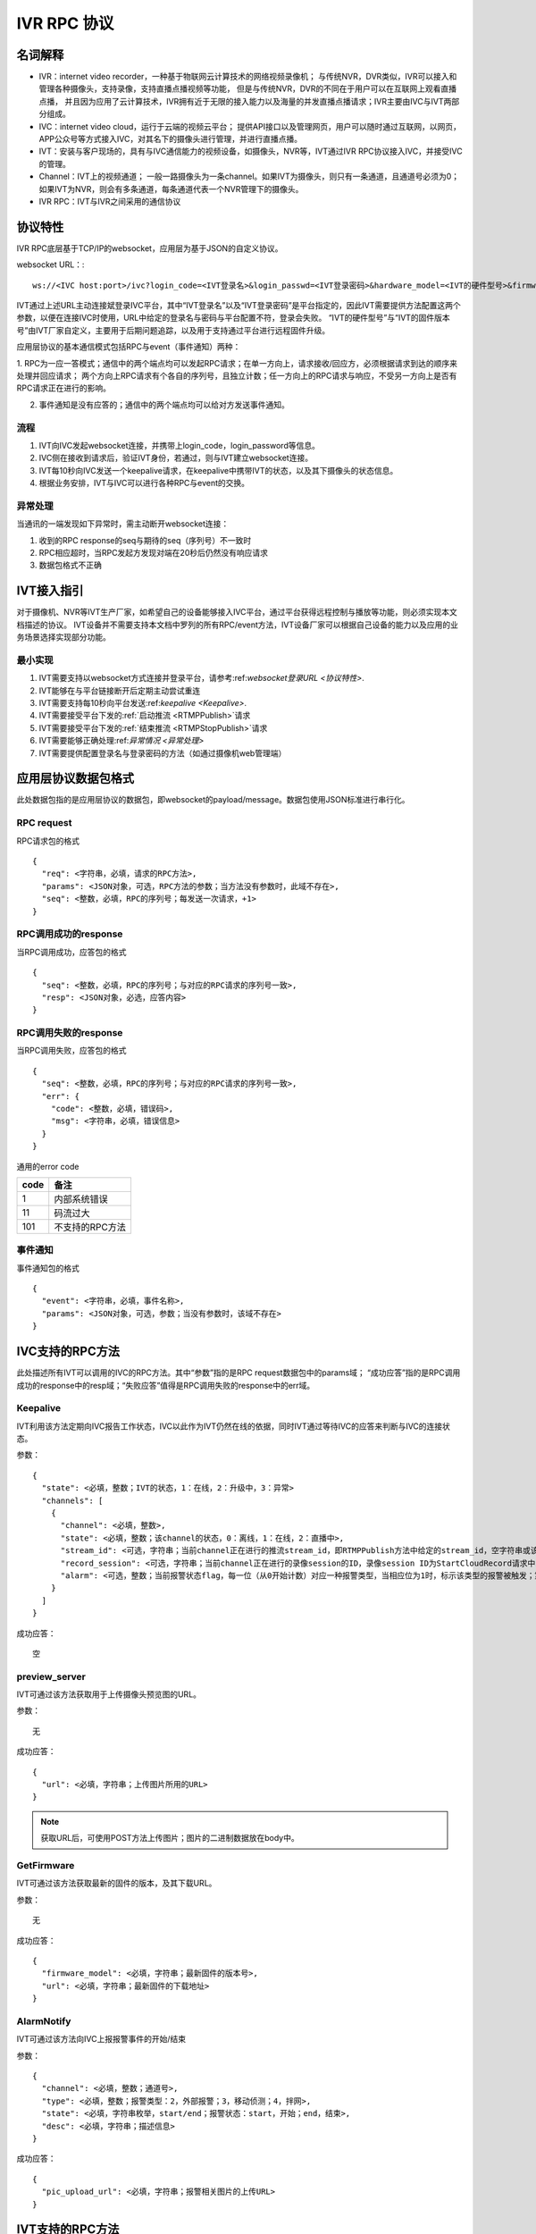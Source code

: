 IVR RPC 协议
==================

名词解释
^^^^^^^^^^^^^

- IVR：internet video recorder，一种基于物联网云计算技术的网络视频录像机；
  与传统NVR，DVR类似，IVR可以接入和管理各种摄像头，支持录像，支持直播点播视频等功能，
  但是与传统NVR，DVR的不同在于用户可以在互联网上观看直播点播，
  并且因为应用了云计算技术，IVR拥有近于无限的接入能力以及海量的并发直播点播请求；IVR主要由IVC与IVT两部分组成。

- IVC：internet video cloud，运行于云端的视频云平台；
  提供API接口以及管理网页，用户可以随时通过互联网，以网页，APP公众号等方式接入IVC，对其名下的摄像头进行管理，并进行直播点播。

- IVT：安装与客户现场的，具有与IVC通信能力的视频设备，如摄像头，NVR等，IVT通过IVR RPC协议接入IVC，并接受IVC的管理。

- Channel：IVT上的视频通道；
  一般一路摄像头为一条channel。如果IVT为摄像头，则只有一条通道，且通道号必须为0；
  如果IVT为NVR，则会有多条通道，每条通道代表一个NVR管理下的摄像头。

- IVR RPC：IVT与IVR之间采用的通信协议

协议特性
^^^^^^^^^^^^

IVR RPC底层基于TCP/IP的websocket，应用层为基于JSON的自定义协议。

websocket URL：::

  ws://<IVC host:port>/ivc?login_code=<IVT登录名>&login_passwd=<IVT登录密码>&hardware_model=<IVT的硬件型号>&firmware_model=<IVT的固件版本号>

IVT通过上述URL主动连接斌登录IVC平台，其中“IVT登录名”以及“IVT登录密码”是平台指定的，因此IVT需要提供方法配置这两个参数，以便在连接IVC时使用，URL中给定的登录名与密码与平台配置不符，登录会失败。
“IVT的硬件型号”与“IVT的固件版本号”由IVT厂家自定义，主要用于后期问题追踪，以及用于支持通过平台进行远程固件升级。

应用层协议的基本通信模式包括RPC与event（事件通知）两种：

1. RPC为一应一答模式；通信中的两个端点均可以发起RPC请求；在单一方向上，请求接收/回应方，必须根据请求到达的顺序来处理并回应请求；
两个方向上RPC请求有个各自的序列号，且独立计数；任一方向上的RPC请求与响应，不受另一方向上是否有RPC请求正在进行的影响。

2. 事件通知是没有应答的；通信中的两个端点均可以给对方发送事件通知。

流程
++++++++

1. IVT向IVC发起websocket连接，并携带上login_code，login_password等信息。

2. IVC侧在接收到请求后，验证IVT身份，若通过，则与IVT建立websocket连接。

3. IVT每10秒向IVC发送一个keepalive请求，在keepalive中携带IVT的状态，以及其下摄像头的状态信息。

4. 根据业务安排，IVT与IVC可以进行各种RPC与event的交换。

异常处理
++++++++

当通讯的一端发现如下异常时，需主动断开websocket连接：

1. 收到的RPC response的seq与期待的seq（序列号）不一致时

2. RPC相应超时，当RPC发起方发现对端在20秒后仍然没有响应请求

3. 数据包格式不正确

IVT接入指引
^^^^^^^^^^^^^

对于摄像机、NVR等IVT生产厂家，如希望自己的设备能够接入IVC平台，通过平台获得远程控制与播放等功能，则必须实现本文档描述的协议。
IVT设备并不需要支持本文档中罗列的所有RPC/event方法，IVT设备厂家可以根据自己设备的能力以及应用的业务场景选择实现部分功能。

最小实现
+++++++++

1. IVT需要支持以websocket方式连接并登录平台，请参考:ref:`websocket登录URL <协议特性>`.

2. IVT能够在与平台链接断开后定期主动尝试重连

3. IVT需要支持每10秒向平台发送:ref:`keepalive <Keepalive>`.

4. IVT需要接受平台下发的:ref:`启动推流 <RTMPPublish>`请求

5. IVT需要接受平台下发的:ref:`结束推流 <RTMPStopPublish>`请求

6. IVT需要能够正确处理:ref:`异常情况 <异常处理>`

7. IVT需要提供配置登录名与登录密码的方法（如通过摄像机web管理端）


应用层协议数据包格式
^^^^^^^^^^^^^^^^^^^^^^^^^^

此处数据包指的是应用层协议的数据包，即websocket的payload/message。数据包使用JSON标准进行串行化。

RPC request
++++++++++++

RPC请求包的格式 ::

  {
    "req": <字符串，必填，请求的RPC方法>,
    "params": <JSON对象，可选，RPC方法的参数；当方法没有参数时，此域不存在>,
    "seq": <整数，必填，RPC的序列号；每发送一次请求，+1>
  }

RPC调用成功的response
+++++++++++++++++++++++++++++++

当RPC调用成功，应答包的格式 ::

  {
    "seq": <整数，必填，RPC的序列号；与对应的RPC请求的序列号一致>,
    "resp": <JSON对象，必选，应答内容>
  }

RPC调用失败的response
++++++++++++++++++++++++++++++++

当RPC调用失败，应答包的格式 ::

  {
    "seq": <整数，必填，RPC的序列号；与对应的RPC请求的序列号一致>,
    "err": {
      "code": <整数，必填，错误码>,
      "msg": <字符串，必填，错误信息>
    }
  }

通用的error code

==========     ============
code            备注
==========     ============
1               内部系统错误
11              码流过大
101             不支持的RPC方法
==========     ============

事件通知
+++++++++++

事件通知包的格式 ::

  {
    "event": <字符串，必填，事件名称>,
    "params": <JSON对象，可选，参数；当没有参数时，该域不存在>
  }


IVC支持的RPC方法
^^^^^^^^^^^^^^^^^^^^^^^^^^^^^

此处描述所有IVT可以调用的IVC的RPC方法。其中“参数”指的是RPC request数据包中的params域；
“成功应答”指的是RPC调用成功的response中的resp域；“失败应答”值得是RPC调用失败的response中的err域。

Keepalive
+++++++++++++

IVT利用该方法定期向IVC报告工作状态，IVC以此作为IVT仍然在线的依据，同时IVT通过等待IVC的应答来判断与IVC的连接状态。

参数： ::

  {
    "state": <必填，整数；IVT的状态，1：在线，2：升级中，3：异常>
    "channels": [
      {
        "channel": <必填，整数>,
        "state": <必填，整数；该channel的状态，0：离线，1：在线，2：直播中>,
        "stream_id": <可选，字符串；当前channel正在进行的推流stream_id，即RTMPPublish方法中给定的stream_id，空字符串或该域不存在表示该channel没有正在publish的RTMP流>
        "record_session": <可选，字符串；当前channel正在进行的录像session的ID，录像session ID为StartCloudRecord请求中的session_id域；空字符串或该域不存在表示没有正在进行的录像session>
        "alarm": <可选，整数；当前报警状态flag，每一位（从0开始计数）对应一种报警类型，当相应位为1时，标示该类型的报警被触发；第2位，外部报警；第3位，移动侦测；第4位，拌网；当该域不存在时表示当前没有报警>
      }
    ]
  }

成功应答： ::

  空

preview_server
++++++++++++++++

IVT可通过该方法获取用于上传摄像头预览图的URL。

参数： ::

  无

成功应答： ::

  {
    "url": <必填，字符串；上传图片所用的URL>
  }

.. note::

  获取URL后，可使用POST方法上传图片；图片的二进制数据放在body中。


GetFirmware
++++++++++++++++

IVT可通过该方法获取最新的固件的版本，及其下载URL。

参数： ::

  无

成功应答： ::

  {
    "firmware_model": <必填，字符串；最新固件的版本号>,
    "url": <必填，字符串；最新固件的下载地址>
  }

AlarmNotify
++++++++++++

IVT可通过该方法向IVC上报报警事件的开始/结束

参数： ::

  {
    "channel": <必填，整数；通道号>,
    "type": <必填，整数；报警类型：2，外部报警；3，移动侦测；4，拌网>,
    "state": <必填，字符串枚举，start/end；报警状态：start，开始；end，结束>,
    "desc": <必填，字符串；描述信息>
  }

成功应答： ::

  {
    "pic_upload_url": <必填，字符串；报警相关图片的上传URL>
  }


IVT支持的RPC方法
^^^^^^^^^^^^^^^^^^^

此处描述所有可以被调用的IVT的RPC方法。

RTMPPublish
++++++++++++

IVC可以通过该方法请求IVT publish一条RTMP流到指定URL；
一旦接受该指令，则需在发送的Keepalive中将channel的state改为直播中，同时将channel的stream_id置为给定的stream_id；
推流过程中如出现与流服断开的情况，请尝试重新推流，同时保持keepalive中的推流状态以及stream_id

参数： ::

  {
    "channel": <必填，整数>,
    "quality": <必填，字符串；可选值为：ld、sd、hd、fhd，分别代表低清，标清，高清，全高清>,
    "url": <必填，字符串；publish RTMP流的目标URL>,
    "stream_id": <必填，字符串；用来标识这条流的ID>,
    "max_bitrate": <必填，整数，单位bit/s；用来表示最大允许的码率，0表示没有限制，若相应流码率大于该值，需返回失败>
  }

成功应答（即publish成功，或该RTPM stream已经存在）： ::

  空

可能的error code:

- 11: 码流过大

RTMPStopPublish
+++++++++++++++++

IVC可以通过该方法请求IVT结束正在publish的RTMP流。

参数： ::

  {
    "stream_id": <必填，字符串；RTMPPublish时给的stream_id>,
    "channel": <必填，整数>
  }

成功应答（成功结束，或该流不存在）： ::

  空

StartCloudRecord
++++++++++++++++++

IVC可以通过该方法请求IVT启动录像并上传录像至云存储。

参数： ::

  {
    "session_id": <必填，字符串，22字节；录像session ID>,
    "channel": <必填，整数>,
    "quality": <必填，字符串；可选值为：ld、sd、hd、fhd，分别代表低清，标清，高清，全高清>,
    "max_bitrate": <必填，整数，单位bit/s；用来表示最大允许的码率，0表示没有限制，若相应流码率大于该值，需返回失败>，
    "seg_duration": <必填，整数；ts文件长度，单位秒>,
    "seg_max_size": <必填，整数；每个ts文件的最大尺寸，单位byte>,
    "seg_max_count": <必填，整数；最多在内存中缓存的ts文件数量>,
    "prerecord_seconds": <必填，整数；预录秒数，单位妙>,
    "start_ts": <必填，整数；第一个TS文件的时间戳，若给定0或者负数，则IVT使用设备自身的时间>,
    "cbk_url": <必填，回调URL，最长256字节；录像模块通过请求该URL，获取录像上传地址>
  }

成功应答： ::

  空

可能的error code:

- 11: 码流过大

StopCloudRecord
+++++++++++++++++

IVC可以通过该方法请求IVT结束录像。

参数： ::

  {
    "session_id": <必填，字符串；录像session ID>,
    "channel": <必填，整数>
  }

成功应答（成功结束，或该录像session不存在）： ::

  空

RebootChannel
+++++++++++++

IVC可以通过该方法请求IVT重启摄像头。

参数： ::

  {
    "channel": <必填，整数>
  }

成功应答： ::

  空

GetPTZPresetList
++++++++++++++++++++

IVC可以通过该命令获取摄像头的预置点列表

参数： ::

  {
    "channel": <必填，整数>
  }

成功应答： ::

  [
    {
      "name": <必填，字符串；预置点名称>,
      "token": <必填，字符串；预置点token>
    }
    ...
  ]

GetPTZPresetTourList
++++++++++++++++++++++++++++

IVC可以通过该命令获取摄像头的预置点巡航计划列表

参数： ::

  {
    "channel": <必填，整数>
  }

成功应答： ::

  [
    {
      "name": <必填，字符串；预置点巡航计划名称>,
      "token": <必填，字符串；预置点巡航计划token>
    }
    ...
  ]

AlarmMoveDetectConfig
++++++++++++++++++++++++

IVC可以通过该方法修改摄像头的移动侦测相关的参数

参数： ::

  {
    "channel": <必填，整数>,
    "enable": <必填，bool；报警功能开关，当为false时，不应上报任何报警信息>,
    "start": <可选，整数；每天自动布防时间，从00:00开始算起的秒数，如早上3点20为12000；当不存在时为0，0点0分；start可以大与end，当start大于end时，则表示跨天布防，start是当天的时间，而end是第二天的时间>,
    "end": <可选，整数；每天自动撤防时间，从00：00开始算起的秒数；当不存在时为86400，即第二天的0点0分>,
    "sensitivity": <必填，整数；灵敏度，0-100，0为最不灵敏，100为最灵敏>,
    "delay": <必填，整数；抖动时间，单位秒，侦测到移动后，在指定的delay时间内没有再次侦测到移动，则上报报警结束>
  }

成功应答（配置成功）： ::

  空
  
AlarmRectIntrusionDetectConfig
+++++++++++++++++++++++++++++++++

IVC可以通过该方法修改摄像头的拌网检测相关的参数。参数中的rect描述了拌网所用长方形的四个顶点的位置，每个顶点的位置使用X和Y坐标表示；坐标的原点为画面的左上角，坐标的取值范围为0-100，因此坐标（0，0）为原点即画面的左上角，（0，100）为画面左下角，（100，100）为画面右下角。rect为可选参数，没有给定时，表示不修改长方形的位置。

参数： ::

  {
    "channel": <必填，整数>,
    "enable": <必填，bool；报警功能开关，当为false时，不应上报任何报警信息>,
    "start": <可选，整数；每天自动布防时间，从00:00开始算起的秒数，如早上3点20为12000；当不存在时为0，0点0分；start可以大与end，当start大于end时，则表示跨天布防，start是当天的时间，而end是第二天的时间>,
    "end": <可选，整数；每天自动撤防时间，从00：00开始算起的秒数；当不存在时为86400，即第二天的0点0分>,
    "sensitivity": <必填，整数；灵敏度，0-100，0为最不灵敏，100为最灵敏>,
    "delay": <必填，整数；抖动时间，单位秒，侦测到拌网后，在指定的delay时间内没有再次侦测到，则上报报警结束>
    "rect": {
      "ulx": <必填，整数；长方形左上角的x轴位置，0-100>
      "uly": <必填，整数；长方形左上角的y轴位置，0-100>
      "urx": <必填，整数；长方形右上角的x轴位置，0-100>
      "ury": <必填，整数；长方形右上角的y轴位置，0-100>
      "dlx": <必填，整数；长方形左下角的x轴位置，0-100>
      "dly": <必填，整数；长方形左下角的y轴位置，0-100>
      "drx": <必填，整数；长方形右下角的x轴位置，0-100>
      "dry": <必填，整数；长方形右下角的y轴位置，0-100>
    } <可选；拌网长方形四个顶点的位置。当该域不存在时，表示对摄像机上已有的长方形设置不做修改>
  }

成功应答（配置成功）： ::

  空  

GetNetConfig
++++++++++++++++++++++++++++

IVC可以通过该命令获取IVT设备的网口配置列表

参数： ::

  {
    "channel": <必填，整数>
  }

成功应答： ::

  [
    {
      "name": <必填，字符串；网口名称>,
      "ip": <必填，字符串；网口IP>，
      "gateway": <必填，字符串；网关>，
      "netmask": <必填，字符串；掩码>，
      "dns1": <必填，字符串；dns1>，
      "dns2": <必填，字符串；dns2>，
      "mac": <必填，字符串；网口物理地址>，
      "dhcp": <必填，bool；是否启用了DHCP>
    }
    ...
  ]

GetRTMPPublishConfig
+++++++++++++++++++++++

IVC可以通过该方法获取IVT的RTMP推流配置。

参数： ::

  空

成功应答： ::

  [
    {
      "enable": <必填，bool>,
      "channel": <必填，整数>,
      "quality": <必填，字符串；可选值为：ld、sd、hd、fhd，分别代表低清，标清，高清，全高清>,
      "url": <必填，字符串；推流URL>,
    },
    ...
  ]

SetRTMPPublishConfig
+++++++++++++++++++++++

IVC可以通过该方法配置IVT的RTMP推流配置。

参数： ::

  [
    {
      "enable": <必填，bool>,
      "channel": <必填，整数>,
      "quality": <必填，字符串；可选值为：ld、sd、hd、fhd，分别代表低清，标清，高清，全高清>,
      "url": <必填，字符串；推流URL>,
    },
    ...
  ]

成功应答： ::

  空

GetWifiStatusAndConfig
+++++++++++++++++++++++++

IVC可以通过该方法获取IVT的无线配置。

参数： ::

  {
    "channel": <必填，整数>,
  }

成功应答： ::

  {
    "enable": <必填，bool；是否启用了wifi>,
    "ip": <可选，字符串；网口IP，仅当wifi启用时存在>，
    "gateway": <可选，字符串；网关，仅当wifi启用时存在>，
    "netmask": <可选，字符串；掩码，仅当wifi启用时存在>，
    "dhcp": <可选，bool，是否启用了DHCP，仅当wifi启用时存在>,
    "ssid": <可选，字符串；密码，仅当wifi启用时存在>,
    "password": <可选，字符串；密码，仅当wifi启用时存在>,
    "encrypt": <可选，字符串；加密算法，仅当wifi启用时存在>,
    "status": <必填，字符串；wifi网络连接状态，仅当wifi启用时存在>,
    "signal": <可选，整数；仅在连接成功的时候存在，信号强度，仅当wifi启用时存在>,
  }

SetWifiConfig
+++++++++++++++++++++++

IVC可以通过该方法获取IVT的无线配置。

参数： ::

  {
    "channel": <必填，整数>,
    "ssid": <可选，字符串；密码，仅当wifi启用时存在>,
    "password": <可选，字符串；密码，仅当wifi启用时存在>,
  }

成功应答： ::

  空

GetWifiSSIDList
+++++++++++++++++++++++

IVC可以通过该方法获取IVT搜索到的无线SSID列表。

参数： ::

  {
    "channel": <必填，整数>,
  }

成功应答： ::

  [
    {
      "ssid": <必填，字符串>,
      "signal": <必填，整数；信号强度>,
      "encrypt": <必填，字符串；加密算法>,
    },
    ...
  ]

IVT支持的event
^^^^^^^^^^^^^^^^^^^

此处描述IVT接受的event事件通知。“参数”指的是件通知数据包中的params域。

UpgradeFirmware
++++++++++++++++

IVC可以通过该方法通知IVT升级固件（推荐IVT强制升级），收到该事件后IVT可以通过GetFirmware方法来获取具体的固件信息。

参数： ::

  无

SyncTime
++++++++++++++++

IVC可以通过该方法通知IVT要求摄像头同步给定的时间。

参数： ::

  {
    "datetime": <必填，字符串；格式YY-MM-DDTHH:MM:SS，例子：2016-12-05T02:15:32>,
    "offset": <必填，整数；可接受的偏差，单位秒，若摄像机时间与上面给定的时间的偏差在offset秒之内，则摄像机无需同步时间>,
  }

CtrlPTZ
++++++++++++

IVC可以通过该方法操作摄像头的云台。

参数： ::

  {
    "channel": <必填，整数>,
    "op": <必填，字符串；云台的操作码，具体参见下表>,
    "value": <可选，整数；意义见下表>
  }

==================   =============   ===============================================
op                    操作             value
==================   =============   ===============================================
up                    上                可选，整数，速度，0-100，0最慢，100最快，默认100
down                  下                同上
left                  左                同上
right                 右                同上
upleft                左上              同上
upright               右上              同上
downleft              左下              同上
downright             右下              同上
zoomin                拉近              同上
zoomout               拉远              同上
stop                  停止              可选，整数，但数值没有意义
==================   =============   ===============================================

GotoPTZPreset
++++++++++++++++++++++

IVC可通过该方法通知摄像头移到预置点

参数： ::

  {
    "channel": <必填，整数>,
    "token": <必填，字符串；预置点token>
  }


CtrlPTZPresetTour
++++++++++++++++++++++

IVC可通过该方法通知摄像头启动或停止预置点巡航计划

参数： ::

  {
    "channel": <必填，整数>,
    "token": <必填，字符串；预置点巡航计划token，当op为stop时，该域没有意义，可以为空>,
    "op": <必填，字符串；start或者stop>
  }

CtrlPTZPatrol
++++++++++++++++++++++

IVC可通过该方法通知摄像头启动或停止巡迹

参数： ::

  {
    "channel": <必填，整数>,
    "op": <必填，字符串；start或者stop>
  }




